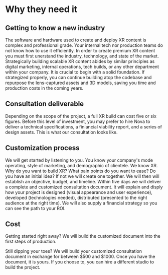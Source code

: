 * Why they need it 

** Getting to know a new industry
The software and hardware used to create and deploy XR content is complex and professional grade. Your internal tech nor production teams do not know how to use it efficiently. In order to create premium XR content you must first unerstand the industry, technology, and state of the market. Strategically building scalable XR content abides by similar principles as digital marketing, internal operations, tech builds, or any other department within your company. It is crucial to begin with a solid foundation. If strategized properly, you can continue building atop the codebase and repurpose the lens-captured assets and 3D models, saving you time and production costs in the coming years. 

** Consultation deliverable
Depending on the scope of the project, a full XR build can cost five or six figures. Before this level of investment, you may prefer to hire Nova to deliver a technical specifications, a finiancial viability report, and a series of design assets. This is what our consultation looks like. 

** Customization process
We will get started by listening to you. You know your company's mode operating, style of marketing, and demographic of clientele. We know XR. Why do you want to build XR? What pain points do you want to ease? Do you have an initial idea? If not we will create one together. We will then will establish an objective, budget, and timeline. Within five days we will deliver a complete and customized consultation document. It will explain and disply how your project is designed (visual appearance and user experience), developed (technologies needed), distributed (presented to the right audience at the right time). We will also supply a financial strategy so you can see the path to your ROI. 

** Cost

Getting started right away? We will build the customized document into the first steps of production. 

Still dipping your toes? We will build your customized consultation document in exchange for between $500 and $1000. Once you have the document, it is yours. If you choose to, you can hire a different studio to build the project. 
